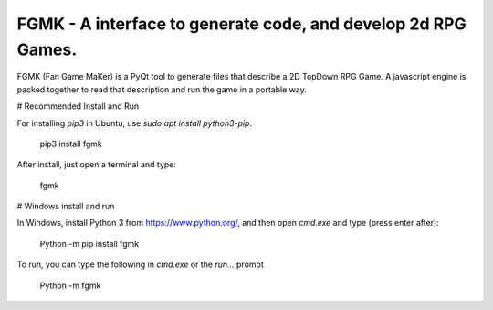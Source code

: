 **************************************************************
FGMK - A interface to generate code, and develop 2d RPG Games.
**************************************************************

FGMK (Fan Game MaKer) is a PyQt tool to generate files that describe a 2D
TopDown RPG Game. A javascript engine is packed together to read that
description and run the game in a portable way.

# Recommended Install and Run

For installing `pip3` in Ubuntu, use `sudo apt install python3-pip`.

    pip3 install fgmk

After install, just open a terminal and type:

    fgmk

# Windows install and run

In Windows, install Python 3 from https://www.python.org/, and then open `cmd.exe` and type (press enter after):

    Python -m pip install fgmk

To run, you can type the following in `cmd.exe` or the `run...` prompt

    Python -m fgmk
